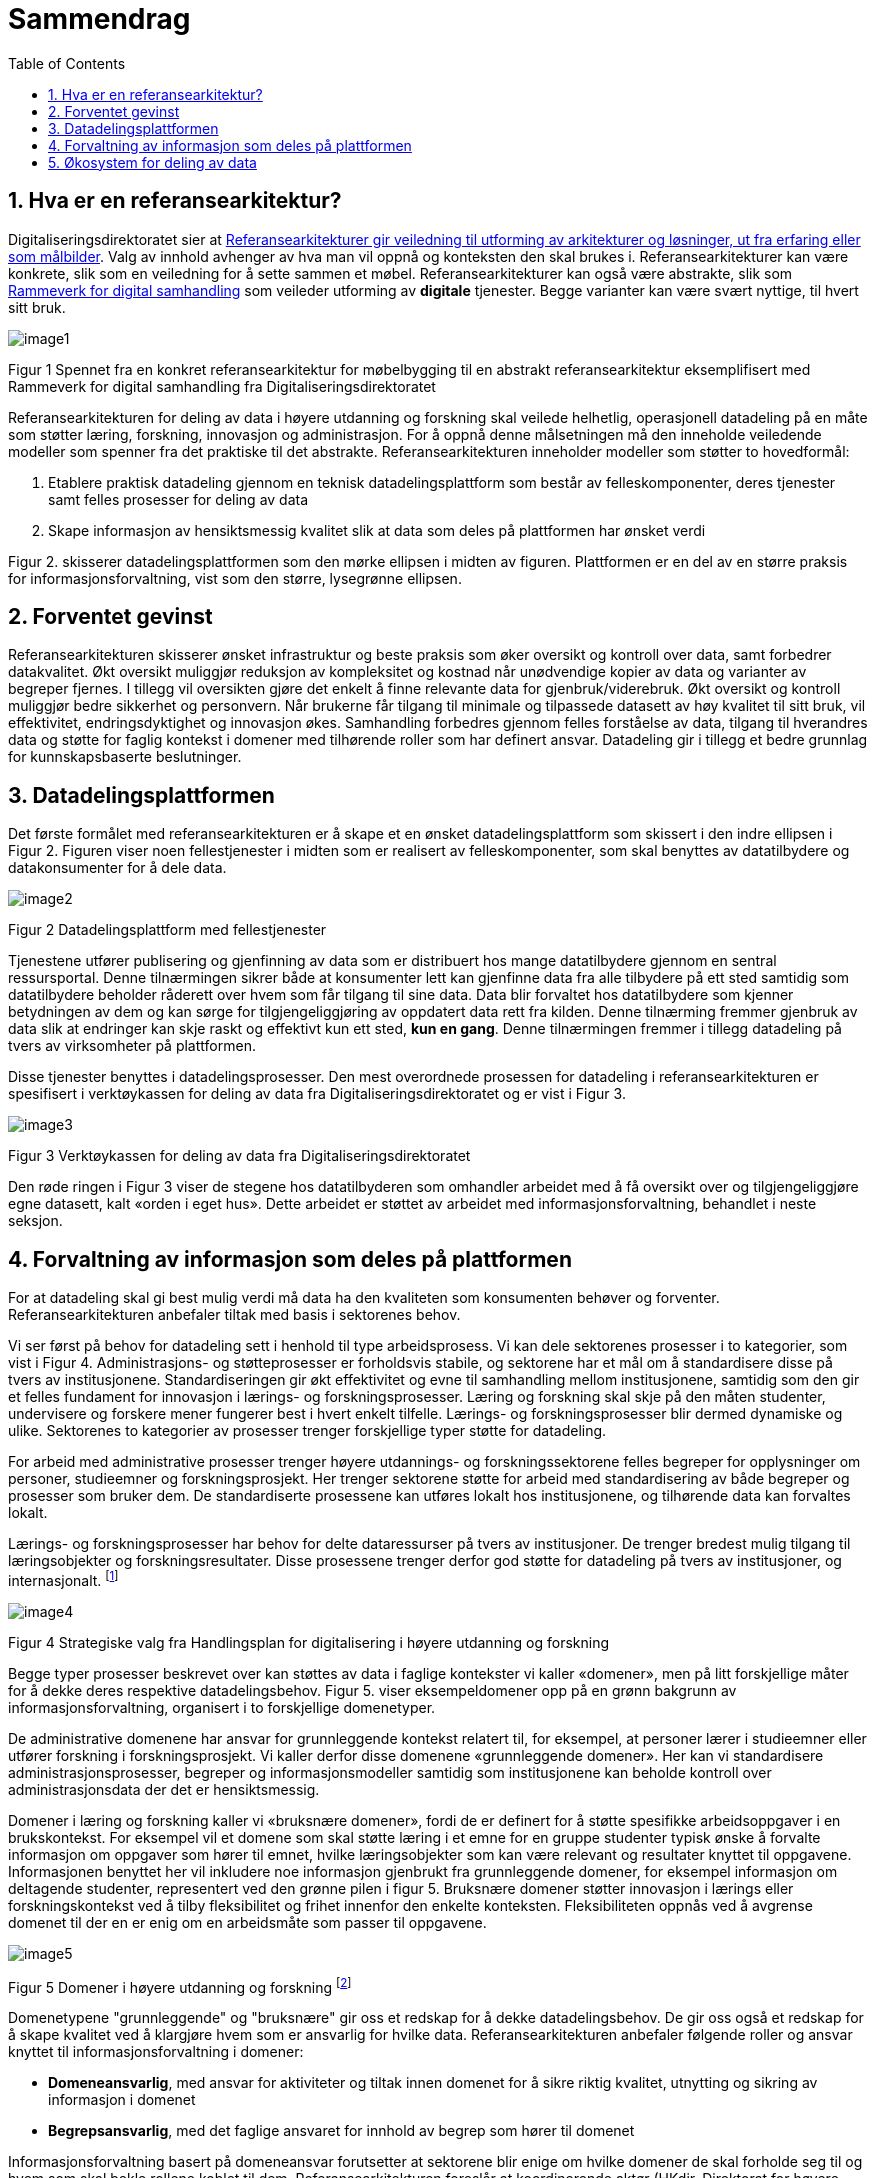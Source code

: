 = Sammendrag
:wysiwig_editing: 1
ifeval::[{wysiwig_editing} == 1]
:imagepath: ../images/
endif::[]
ifeval::[{wysiwig_editing} == 0]
:imagepath: main@unit-ra:unit-ra-datadeling-sammendrag:
endif::[]
:toc: left
:experimental:
:toclevels: 4
:sectnums:
:sectnumlevels: 9

== Hva er en referansearkitektur?

Digitaliseringsdirektoratet sier at
https://www.digdir.no/samhandling/referansearkitekturer/2131[Referansearkitekturer gir veiledning til utforming av arkitekturer og løsninger, ut fra
erfaring eller som målbilder]. Valg av innhold avhenger av hva man vil
oppnå og konteksten den skal brukes i. Referansearkitekturer kan være
konkrete, slik som en veiledning for å sette sammen et møbel.
Referansearkitekturer kan også være abstrakte, slik som
https://www.digdir.no/samhandling/rammeverk-digital-samhandling/2148[Rammeverk
for digital samhandling] som veileder utforming av *digitale* tjenester.
Begge varianter kan være svært nyttige, til hvert sitt bruk.

image:{imagepath}image1.png[]

Figur 1 Spennet fra en konkret referansearkitektur for møbelbygging til
en abstrakt referansearkitektur eksemplifisert med Rammeverk for digital
samhandling fra Digitaliseringsdirektoratet

Referansearkitekturen for deling av data i høyere utdanning og forskning
skal veilede helhetlig, operasjonell datadeling på en måte som støtter
læring, forskning, innovasjon og administrasjon. For å oppnå denne
målsetningen må den inneholde veiledende modeller som spenner fra det
praktiske til det abstrakte. Referansearkitekturen inneholder modeller
som støtter to hovedformål:

[arabic]
. Etablere praktisk datadeling gjennom en teknisk datadelingsplattform
som består av felleskomponenter, deres tjenester samt felles prosesser
for deling av data
. Skape informasjon av hensiktsmessig kvalitet slik at data som deles på plattformen har ønsket verdi

Figur 2. skisserer datadelingsplattformen som den mørke ellipsen i midten av figuren. Plattformen er en del av en større praksis for informasjonsforvaltning, vist som den større, lysegrønne ellipsen. 


== Forventet gevinst

Referansearkitekturen skisserer ønsket infrastruktur og beste praksis
som øker oversikt og kontroll over data, samt forbedrer datakvalitet.
Økt oversikt muliggjør reduksjon av kompleksitet og kostnad når
unødvendige kopier av data og varianter av begreper fjernes. I tillegg vil oversikten gjøre det enkelt å finne relevante data for gjenbruk/viderebruk. 
Økt oversikt og 
kontroll muliggjør bedre sikkerhet og personvern. Når brukerne får
tilgang til minimale og tilpassede datasett av høy kvalitet til sitt
bruk, vil effektivitet, endringsdyktighet og innovasjon økes.
Samhandling forbedres gjennom felles forståelse av data, tilgang til
hverandres data og støtte for faglig kontekst i domener med
tilhørende roller som har definert ansvar. Datadeling gir i tillegg et bedre grunnlag for kunnskapsbaserte beslutninger. 

== Datadelingsplattformen

Det første formålet med referansearkitekturen er å skape et en ønsket datadelingsplattform som skissert i den indre ellipsen i Figur 2. Figuren viser noen
fellestjenester i midten som er realisert av felleskomponenter, som skal
benyttes av datatilbydere og datakonsumenter for å dele data.

image:{imagepath}image2.png[]

Figur 2 Datadelingsplattform med fellestjenester

Tjenestene utfører publisering og gjenfinning av data som er
distribuert hos mange datatilbydere gjennom en sentral ressursportal.
Denne tilnærmingen sikrer både at konsumenter lett kan gjenfinne data
fra alle tilbydere på ett sted samtidig som datatilbydere beholder
råderett over hvem som får tilgang til sine data. Data blir forvaltet
hos datatilbydere som kjenner betydningen av dem og kan sørge for
tilgjengeliggjøring av oppdatert data rett fra kilden. Denne tilnærming
fremmer gjenbruk av data slik at endringer kan skje raskt og effektivt
kun ett sted, *kun en gang*. Denne tilnærmingen fremmer i tillegg
datadeling på tvers av virksomheter på plattformen.

Disse tjenester benyttes i
datadelingsprosesser. Den mest overordnede prosessen for datadeling i
referansearkitekturen er spesifisert i verktøykassen for deling av data
fra Digitaliseringsdirektoratet og er vist i Figur 3.

image:{imagepath}image3.png[]

Figur 3 Verktøykassen for deling av data fra Digitaliseringsdirektoratet

Den røde ringen i Figur 3 viser de stegene hos datatilbyderen som
omhandler arbeidet med å få oversikt over og tilgjengeliggjøre egne
datasett, kalt «orden i eget hus». Dette arbeidet er støttet av arbeidet
med informasjonsforvaltning, behandlet i neste seksjon.

== Forvaltning av informasjon som deles på plattformen

For at datadeling skal gi best mulig verdi må data ha den kvaliteten som konsumenten behøver og forventer. Referansearkitekturen anbefaler tiltak med basis i sektorenes behov. 

Vi ser først på behov for datadeling sett i henhold til type arbeidsprosess. 
Vi kan dele sektorenes prosesser i to kategorier, som vist i Figur 4.
Administrasjons- og støtteprosesser er forholdsvis stabile, og sektorene har et mål om å standardisere disse på tvers av institusjonene. Standardiseringen gir økt effektivitet og evne til samhandling mellom institusjonene, samtidig som den gir et felles fundament for innovasjon i lærings- og forskningsprosesser. 
Læring og forskning skal skje på den måten studenter, undervisere og forskere mener fungerer best i hvert enkelt tilfelle. 
Lærings- og forskningsprosesser blir dermed dynamiske og ulike. Sektorenes to kategorier av prosesser trenger forskjellige typer støtte for datadeling. 

For arbeid med administrative prosesser trenger høyere utdannings- og forskningssektorene felles begreper for opplysninger om personer, studieemner og forskningsprosjekt. Her trenger sektorene støtte for arbeid med standardisering av både begreper og prosesser som bruker dem.
De standardiserte prosessene kan utføres lokalt hos institusjonene, og tilhørende data kan forvaltes lokalt. 

Lærings- og forskningsprosesser har behov for delte
dataressurser på tvers av institusjoner. 
De trenger bredest mulig tilgang til læringsobjekter
og forskningsresultater.
Disse prosessene trenger derfor god støtte for datadeling på tvers av institusjoner, og internasjonalt. footnote:[Denne inndelingen er basert på
arbeid med valg av operasjonelle modeller beskrevet i «Enterprise
Architecture as Strategy» av Ross, Weill og Robertsen.]

image:{imagepath}image4.png[]

Figur 4 Strategiske valg fra Handlingsplan for digitalisering i høyere
utdanning og forskning

Begge typer prosesser beskrevet over kan støttes av
data i faglige kontekster vi kaller «domener», men på litt forskjellige
måter for å dekke deres respektive datadelingsbehov. 
Figur 5. viser eksempeldomener opp på en grønn bakgrunn av informasjonsforvaltning, organisert i to forskjellige domenetyper. 

De administrative domenene har ansvar for grunnleggende kontekst relatert til, for eksempel, at personer lærer i studieemner eller utfører forskning i forskningsprosjekt.
Vi kaller derfor disse domenene «grunnleggende domener». Her kan vi standardisere administrasjonsprosesser, begreper og informasjonsmodeller samtidig som institusjonene kan beholde kontroll over administrasjonsdata der det er hensiktsmessig.

Domener i læring og forskning kaller vi «bruksnære domener», fordi de er definert for å støtte spesifikke arbeidsoppgaver i en brukskontekst. 
For eksempel vil et domene som skal støtte læring i et emne
for en gruppe studenter typisk ønske å forvalte informasjon om
oppgaver som hører til emnet, hvilke læringsobjekter som kan være
relevant og resultater knyttet til oppgavene.
Informasjonen benyttet her vil inkludere noe informasjon gjenbrukt fra grunnleggende domener, for eksempel informasjon om deltagende studenter, representert ved den grønne pilen i figur 5. 
Bruksnære domener støtter innovasjon i lærings eller forskningskontekst ved å tilby fleksibilitet og frihet innenfor den enkelte konteksten. Fleksibiliteten oppnås ved å avgrense domenet til der en er enig om en arbeidsmåte som passer til oppgavene.
 

image:{imagepath}image5.png[] 

Figur 5 Domener i høyere utdanning og forskning footnote:[Vi har hentet denne
tilnærmingen fra faglitteratur om Data Mesh av Zhamak Dehghani.]


Domenetypene "grunnleggende" og "bruksnære" gir oss et redskap for å dekke datadelingsbehov. De gir oss også et redskap for å skape kvalitet ved å klargjøre hvem som er ansvarlig for hvilke data. Referansearkitekturen anbefaler følgende roller og ansvar knyttet til informasjonsforvaltning i domener: 

* **Domeneansvarlig**​, med ansvar for aktiviteter og tiltak innen
domenet for å sikre riktig kvalitet, utnytting og sikring av informasjon
i domenet
* **Begrepsansvarlig**​, med det faglige ansvaret for innhold av begrep som hører til domenet

Informasjonsforvaltning basert på domeneansvar forutsetter at sektorene
blir enige om hvilke domener de skal forholde seg til og hvem som skal
bekle rollene koblet til dem. Referansearkitekturen foreslår at
koordinerende aktør (HKdir, Direktorat for høyere utdanning og
kompetanse) fasiliterer en prosess for å beslutte dette i sektorene.
Input til denne prosessen er pågående arbeid i sektorene innen
organisasjonsevner (kapabiliteter)^3^ og funksjonsanalyse rettet mot
arkiveringsbehov. Figur 6 viser et utdrag fra den Europeiske
kapabilitetsmodellen EUNIS footnote:[Capability model from EUNIS
(European University Information System Organization) 
https://app.powerbi.com/view?r=eyJrIjoiMThhNjkzNmItOGQ4NC00MDkzLWI3MDQtNzY0ZjA1MjQ5MzViIiwidCI6ImFlMWE3NzI0LTQwNDEtNDQ2Mi1hNmRjLTUzOGNiMTk5NzA3ZSIsImMiOjh9]
som innspill til denne prosessen. Grunnleggende domener fra figur 5. vil være med i modellen over informasjonsdomener. Bruksdomene fra figur 5. innen læring og forskning vil være underliggende domener til henholdsvis "Leveranse av undervisning og læring" og  "Forskningsproduksjon i prosjekt" i Figur 6.

image:{imagepath}image6.png[]

Figur 6 Forslag til informasjonsforvaltningsdomener fra EUNIS modellen

== Økosystem for deling av data

Vår visjon er et økosystem for deling av data hvor både informasjonen som forvaltes der og datadelingsplattformen inngår.
Økosystemet består av aktører i domener som samhandler ved å tilby
og konsumere data. Disse aktørene utfyller hverandre i funksjon, og
samhandlingen skaper større verdi enn de enkelte aktører kan klare hver
for seg. Studenter, undervisere, forskere, tjenestetilbydere med flere
skal både skape, tilby, bearbeide og konsumere data på nye måter som gir
alle insentiv og gevinst.

image:{imagepath}image7.png[]

Figur 7 Et økosystem for deling av data i høyere utdanning og forskning


Figur 7 viser at aktørene kan både publisere og få tilgang til informasjonen de trenger i økosystemet. Informasjonen er forvaltet i domener, og tilgjengelig på plattformen.
Dataprodukter tilgjengeliggjøres innad i, og mellom domenene i økosystemet.
Domenene kan opptre som datatilbydere og
datakonsumenter.
